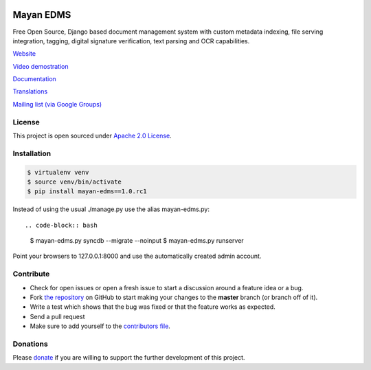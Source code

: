 |Build Status| |Coverage Status| |PyPI badge| |Installs badge|

|Logo|

Mayan EDMS
==========

Free Open Source, Django based document management system with custom metadata
indexing, file serving integration, tagging, digital signature verification,
text parsing and OCR capabilities.

`Website`_

`Video demostration`_

`Documentation`_

`Translations`_

`Mailing list (via Google Groups)`_


License
-------

This project is open sourced under `Apache 2.0 License`_.

Installation
------------

.. code-block:: bash

    $ virtualenv venv
    $ source venv/bin/activate
    $ pip install mayan-edms==1.0.rc1

Instead of using the usual ./manage.py use the alias mayan-edms.py::

.. code-block:: bash

    $ mayan-edms.py syncdb --migrate --noinput
    $ mayan-edms.py runserver

Point your browsers to 127.0.0.1:8000 and use the automatically created admin
account.

Contribute
----------

- Check for open issues or open a fresh issue to start a discussion around a feature idea or a bug.
- Fork `the repository`_ on GitHub to start making your changes to the **master** branch (or branch off of it).
- Write a test which shows that the bug was fixed or that the feature works as expected.
- Send a pull request
- Make sure to add yourself to the `contributors file`_.


Donations
---------

Please `donate`_ if you are willing to support the further development
of this project.


.. _Website: http://www.mayan-edms.com
.. _Video demostration: http://bit.ly/pADNXv
.. _Documentation: http://readthedocs.org/docs/mayan/en/latest/
.. _Translations: https://www.transifex.com/projects/p/mayan-edms/
.. _Mailing list (via Google Groups): http://groups.google.com/group/mayan-edms
.. _Apache 2.0 License: https://www.apache.org/licenses/LICENSE-2.0.txt
.. _donate: https://www.paypal.com/cgi-bin/webscr?cmd=_s-xclick&hosted_button_id=W6LMMZHTNUJ6L

.. |Build Status| image:: https://travis-ci.org/mayan-edms/mayan-edms.svg?branch=master
   :target: https://travis-ci.org/mayan-edms/mayan-edms
.. |Coverage Status| image:: https://coveralls.io/repos/mayan-edms/mayan-edms/badge.png?branch=master
   :target: https://coveralls.io/r/mayan-edms/mayan-edms?branch=master
.. |Logo| image:: https://github.com/rosarior/mayan/raw/master/docs/_static/mayan_logo_landscape_black.jpg
.. _`the repository`: http://github.com/mayan-edms/mayan-edms
.. _`contributors file`: https://github.com/mayan-edms/mayan-edms/blob/master/docs/credits/contributors.rst
.. |Installs badge| image:: https://pypip.in/d/mayan-edms/badge.png
   :target: https://crate.io/packages/mayan-edms/
.. |PyPI badge| image:: https://badge.fury.io/py/mayan-edms.png
   :target: http://badge.fury.io/py/mayan-edms
